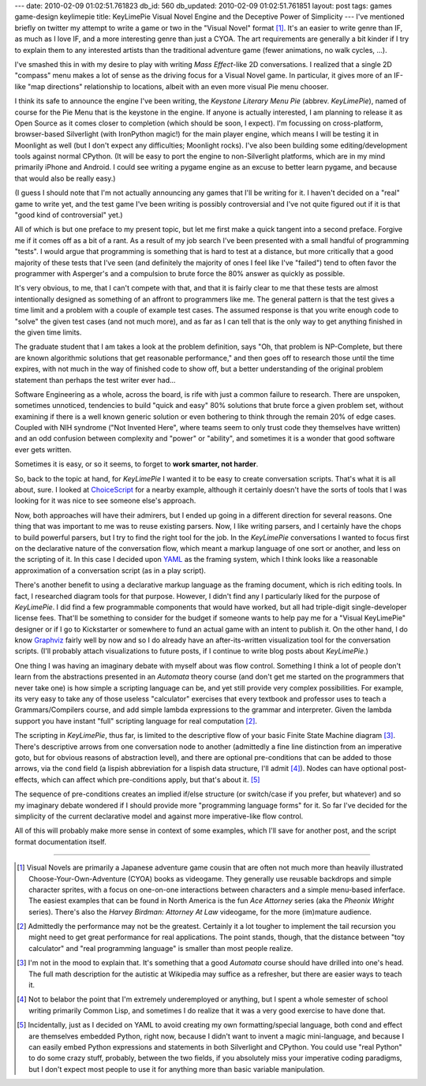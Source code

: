 ---
date: 2010-02-09 01:02:51.761823
db_id: 560
db_updated: 2010-02-09 01:02:51.761851
layout: post
tags: games game-design keylimepie
title: KeyLimePie Visual Novel Engine and the Deceptive Power of Simplicity
---
I've mentioned briefly on twitter my attempt to write a game or two in
the "Visual Novel" format [1]_. It's an easier to write genre than IF,
as much as I love IF, and a more interesting genre than just a CYOA. The
art requirements are generally a bit kinder if I try to explain them to
any interested artists than the traditional adventure game (fewer
animations, no walk cycles, ...).

I've smashed this in with my desire to play with writing *Mass
Effect*-like 2D conversations. I realized that a single 2D "compass"
menu makes a lot of sense as the driving focus for a Visual Novel game.
In particular, it gives more of an IF-like "map directions" relationship
to locations, albeit with an even more visual Pie menu chooser.

I think its safe to announce the engine I've been writing, the *Keystone
Literary Menu Pie* (abbrev. *KeyLimePie*), named of course for the Pie
Menu that is the keystone in the engine. If anyone is actually
interested, I am planning to release it as Open Source as it comes
closer to completion (which should be soon, I expect). I'm focussing on
cross-platform, browser-based Silverlight (with IronPython magic!) for
the main player engine, which means I will be testing it in Moonlight as
well (but I don't expect any difficulties; Moonlight rocks). I've also
been building some editing/development tools against normal CPython.
(It will be easy to port the engine to non-Silverlight platforms, which
are in my mind primarily iPhone and Android. I could see writing a
pygame engine as an excuse to better learn pygame, and because that
would also be really easy.)

(I guess I should note that I'm not actually announcing any games that
I'll be writing for it. I haven't decided on a "real" game to write yet,
and the test game I've been writing is possibly controversial and I've
not quite figured out if it is that "good kind of controversial" yet.)

All of which is but one preface to my present topic, but let me first
make a quick tangent into a second preface. Forgive me if it comes off
as a bit of a rant. As a result of my job search I've been presented
with a small handful of programming "tests". I would argue that
programming is something that is hard to test at a distance, but more
critically that a good majority of these tests that I've seen (and
definitely the majority of ones I feel like I've "failed") tend to often
favor the programmer with Asperger's and a compulsion to brute force the
80% answer as quickly as possible.

It's very obvious, to me, that I can't compete with that, and that it is
fairly clear to me that these tests are almost intentionally designed as
something of an affront to programmers like me. The general pattern is
that the test gives a time limit and a problem with a couple of example
test cases. The assumed response is that you write enough code to
"solve" the given test cases (and not much more), and as far as I can
tell that is the only way to get anything finished in the given time
limits.

The graduate student that I am takes a look at the problem definition,
says "Oh, that problem is NP-Complete, but there are known algorithmic
solutions that get reasonable performance," and then goes off to
research those until the time expires, with not much in the way of
finished code to show off, but a better understanding of the original
problem statement than perhaps the test writer ever had...

Software Engineering as a whole, across the board, is rife with just a
common failure to research. There are unspoken, sometimes unnoticed,
tendencies to build "quick and easy" 80% solutions that brute force a
given problem set, without examining if there is a well known generic
solution or even bothering to think through the remain 20% of edge
cases. Coupled with NIH syndrome ("Not Invented Here", where teams seem
to only trust code they themselves have written) and an odd confusion
between complexity and "power" or "ability", and sometimes it is a
wonder that good software ever gets written.

Sometimes it is easy, or so it seems, to forget to **work smarter, not
harder**.

So, back to the topic at hand, for *KeyLimePie* I wanted it to be easy
to create conversation scripts. That's what it is all about, sure. I
looked at ChoiceScript_ for a nearby example, although it certainly
doesn't have the sorts of tools that I was looking for it was nice to
see someone else's approach.

Now, both approaches will have their admirers, but I ended up going in a
different direction for several reasons. One thing that was important to
me was to reuse existing parsers. Now, I like writing parsers, and I
certainly have the chops to build powerful parsers, but I try to find
the right tool for the job. In the *KeyLimePie* conversations I wanted
to focus first on the declarative nature of the conversation flow, which
meant a markup language of one sort or another, and less on the
scripting of it. In this case I decided upon YAML_ as the framing
system, which I think looks like a reasonable approximation of a
conversation script (as in a play script).

There's another benefit to using a declarative markup language as the
framing document, which is rich editing tools. In fact, I researched
diagram tools for that purpose. However, I didn't find any I
particularly liked for the purpose of *KeyLimePie*. I did find a few
programmable components that would have worked, but all had triple-digit
single-developer license fees. That'll be something to consider for the
budget if someone wants to help pay me for a "Visual KeyLimePie"
designer or if I go to Kickstarter or somewhere to fund an actual game
with an intent to publish it. On the other hand, I do know Graphviz_
fairly well by now and so I do already have an after-its-written
visualization tool for the conversation scripts. (I'll probably attach
visualizations to future posts, if I continue to write blog posts about
*KeyLimePie*.)

One thing I was having an imaginary debate with myself about was flow
control. Something I think a lot of people don't learn from the
abstractions presented in an *Automata* theory course (and don't get me
started on the programmers that never take one) is how simple a
scripting language can be, and yet still provide very complex
possibilities. For example, its very easy to take any of those useless
"calculator" exercises that every textbook and professor uses to teach a
Grammars/Compilers course, and add simple lambda expressions to the
grammar and interpreter. Given the lambda support you have instant
"full" scripting language for real computation [2]_.

The scripting in *KeyLimePie*, thus far, is limited to the descriptive
flow of your basic Finite State Machine diagram [3]_. There's
descriptive arrows from one conversation node to another (admittedly a
fine line distinction from an imperative goto, but for obvious reasons
of abstraction level), and there are optional pre-conditions that can be
added to those arrows, via the ``cond`` field (a lispish abbreviation
for a lispish data structure, I'll admit [4]_). Nodes can have optional
post-effects, which can affect which pre-conditions apply, but that's
about it. [5]_

The sequence of pre-conditions creates an implied if/else structure (or
switch/case if you prefer, but whatever) and so my imaginary debate
wondered if I should provide more "programming language forms" for it.
So far I've decided for the simplicity of the current declarative model
and against more imperative-like flow control.

All of this will probably make more sense in context of some examples,
which I'll save for another post, and the script format documentation
itself.

.. _ChoiceScript: http://www.choiceofgames.com/blog/choicescript-intro/
.. _YAML: http://yaml.org
.. _Graphviz: http://graphviz.org

----

.. [1] Visual Novels are primarily a Japanese adventure game cousin that
   are often not much more than heavily illustrated
   Choose-Your-Own-Adventure (CYOA) books as videogame. They generally
   use reusable backdrops and simple character sprites, with a focus on
   one-on-one interactions between characters and a simple menu-based
   inferface. The easiest examples that can be found in North America is
   the fun *Ace Attorney* series (aka the *Pheonix Wright* series).
   There's also the *Harvey Birdman: Attorney At Law* videogame, for the
   more (im)mature audience.

.. [2] Admittedly the performance may not be the greatest. Certainly it
   a lot tougher to implement the tail recursion you might need to get
   great performance for real applications. The point stands, though,
   that the distance between "toy calculator" and "real programming
   language" is smaller than most people realize.

.. [3] I'm not in the mood to explain that. It's something that a good
   *Automata* course should have drilled into one's head. The full math
   description for the autistic at Wikipedia may suffice as a refresher,
   but there are easier ways to teach it.
 
.. [4] Not to belabor the point that I'm extremely underemployed or
   anything, but I spent a whole semester of school writing primarily
   Common Lisp, and sometimes I do realize that it was a very good
   exercise to have done that.

.. [5] Incidentally, just as I decided on YAML to avoid creating my own
   formatting/special language, both cond and effect are themselves
   embedded Python, right now, because I didn't want to invent a magic
   mini-language, and because I can easily embed Python expressions and
   statements in both Silverlight and CPython. You could use "real
   Python" to do some crazy stuff, probably, between the two fields, if
   you absolutely miss your imperative coding paradigms, but I don't
   expect most people to use it for anything more than basic variable
   manipulation.

.. vim: ai spell tw=72